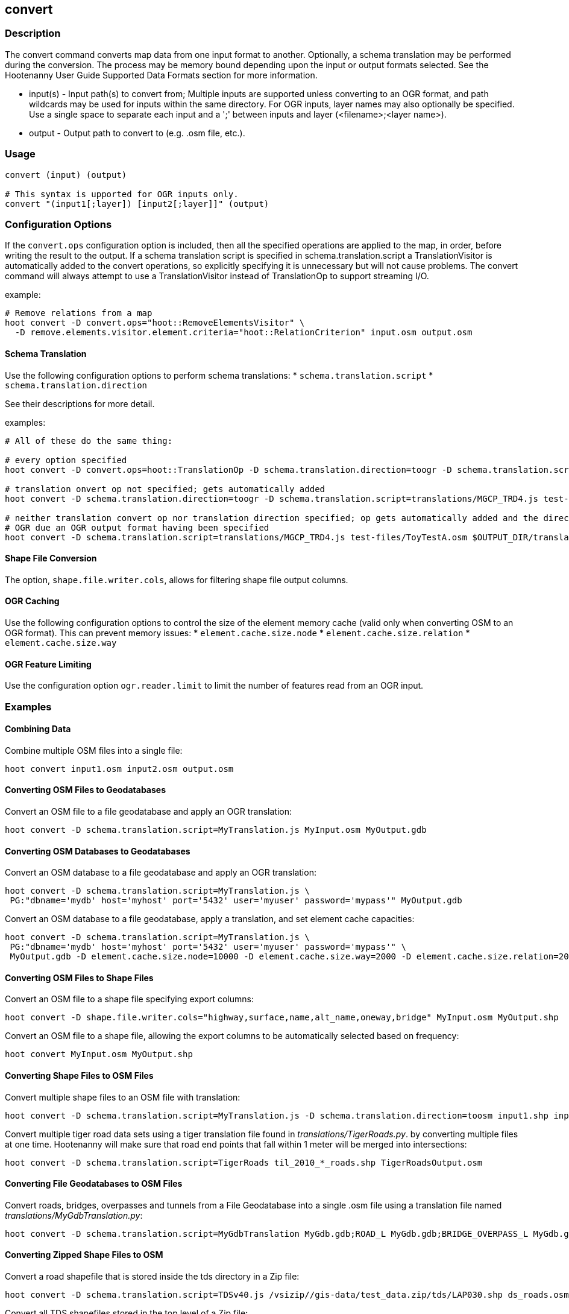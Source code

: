 [[convert]]
== convert

=== Description

The +convert+ command converts map data from one input format to another.  Optionally, a schema translation may be performed during the 
conversion.  The process may be memory bound depending upon the input or output formats selected.  See the Hootenanny User Guide Supported 
Data Formats section for more information.

* +input(s)+ - Input path(s) to convert from; Multiple inputs are supported unless converting to an OGR format, and path wildcards may be used
               for inputs within the same directory. For OGR inputs, layer names may also optionally be specified.  Use a single space to 
               separate each input and a ';' between inputs and layer (<filename>;<layer name>).
* +output+   - Output path to convert to (e.g. .osm file, etc.).

=== Usage

--------------------------------------
convert (input) (output)

# This syntax is upported for OGR inputs only.
convert "(input1[;layer]) [input2[;layer]]" (output)
--------------------------------------

=== Configuration Options

If the `convert.ops` configuration option is included, then all the specified operations are applied to the map, in order, before writing the 
result to the output. If a schema translation script is specified in schema.translation.script a TranslationVisitor is automatically added
to the convert operations, so explicitly specifying it is unnecessary but will not cause problems. The +convert+ command will always attempt
to use a TranslationVisitor instead of TranslationOp to support streaming I/O.

example:
--------------------------------------
# Remove relations from a map
hoot convert -D convert.ops="hoot::RemoveElementsVisitor" \ 
  -D remove.elements.visitor.element.criteria="hoot::RelationCriterion" input.osm output.osm
--------------------------------------

==== Schema Translation

Use the following configuration options to perform schema translations:
* `schema.translation.script`
* `schema.translation.direction`

See their descriptions for more detail.

examples:
--------------------------------------
# All of these do the same thing:

# every option specified
hoot convert -D convert.ops=hoot::TranslationOp -D schema.translation.direction=toogr -D schema.translation.script=translations/MGCP_TRD4.js test-files/ToyTestA.osm $OUTPUT_DIR/translation-check-out.gdb

# translation onvert op not specified; gets automatically added
hoot convert -D schema.translation.direction=toogr -D schema.translation.script=translations/MGCP_TRD4.js test-files/ToyTestA.osm $OUTPUT_DIR/translation-check-out.gdb

# neither translation convert op nor translation direction specified; op gets automatically added and the direction is assumed to be to 
# OGR due an OGR output format having been specified
hoot convert -D schema.translation.script=translations/MGCP_TRD4.js test-files/ToyTestA.osm $OUTPUT_DIR/translation-check-out.gdb
--------------------------------------

==== Shape File Conversion

The option, `shape.file.writer.cols`, allows for filtering shape file output columns.

==== OGR Caching

Use the following configuration options to control the size of the element memory cache (valid only when converting OSM to an OGR format).  This
can prevent memory issues:
* `element.cache.size.node`
* `element.cache.size.relation`
* `element.cache.size.way`

==== OGR Feature Limiting

Use the configuration option `ogr.reader.limit` to limit the number of features read from an OGR input.

=== Examples

==== Combining Data

Combine multiple OSM files into a single file:

--------------------------------------
hoot convert input1.osm input2.osm output.osm
--------------------------------------

==== Converting OSM Files to Geodatabases

Convert an OSM file to a file geodatabase and apply an OGR translation:

--------------------------------------
hoot convert -D schema.translation.script=MyTranslation.js MyInput.osm MyOutput.gdb
--------------------------------------

==== Converting OSM Databases to Geodatabases

Convert an OSM database to a file geodatabase and apply an OGR translation:

--------------------------------------
hoot convert -D schema.translation.script=MyTranslation.js \
 PG:"dbname='mydb' host='myhost' port='5432' user='myuser' password='mypass'" MyOutput.gdb
--------------------------------------

Convert an OSM database to a file geodatabase, apply a translation, and set element cache capacities:

--------------------------------------
hoot convert -D schema.translation.script=MyTranslation.js \
 PG:"dbname='mydb' host='myhost' port='5432' user='myuser' password='mypass'" \
 MyOutput.gdb -D element.cache.size.node=10000 -D element.cache.size.way=2000 -D element.cache.size.relation=2000
--------------------------------------

==== Converting OSM Files to Shape Files

Convert an OSM file to a shape file specifying export columns:

--------------------------------------
hoot convert -D shape.file.writer.cols="highway,surface,name,alt_name,oneway,bridge" MyInput.osm MyOutput.shp
--------------------------------------

Convert an OSM file to a shape file, allowing the export columns to be automatically selected based on frequency:

--------------------------------------
hoot convert MyInput.osm MyOutput.shp
--------------------------------------

==== Converting Shape Files to OSM Files

Convert multiple shape files to an OSM file with translation:

------------------------------
hoot convert -D schema.translation.script=MyTranslation.js -D schema.translation.direction=toosm input1.shp input2.shp output.osm
------------------------------

Convert multiple tiger road data sets using a tiger translation file found in _translations/TigerRoads.py_. by converting multiple files 
at one time.  Hootenanny will make sure that road end points that fall within 1 meter will be merged into intersections:

--------------------------------------
hoot convert -D schema.translation.script=TigerRoads til_2010_*_roads.shp TigerRoadsOutput.osm
--------------------------------------

==== Converting File Geodatabases to OSM Files

Convert roads, bridges, overpasses and tunnels from a File Geodatabase into a single .osm file using a translation file named
_translations/MyGdbTranslation.py_:

--------------------------------------
hoot convert -D schema.translation.script=MyGdbTranslation MyGdb.gdb;ROAD_L MyGdb.gdb;BRIDGE_OVERPASS_L MyGdb.gdb;TUNNEL_L MyGdbOutput.osm
--------------------------------------

==== Converting Zipped Shape Files to OSM

Convert a road shapefile that is stored inside the +tds+ directory in a Zip file:

--------------------------------------
hoot convert -D schema.translation.script=TDSv40.js /vsizip//gis-data/test_data.zip/tds/LAP030.shp ds_roads.osm
--------------------------------------

Convert all TDS shapefiles stored in the top level of a Zip file:

--------------------------------------
hoot convert -D schema.translation.script=TDSv40.js /vsizip//gis-data/test_data.zip/ tds_roads.osm
--------------------------------------

=== Notes

* The format for OSM database URLs is: protocol://<user name>:<password>@<host name>:<port>/<database name>
* The format for OGR database URLs is: PG:"dbname='databasename' host='addr' port='5432' user='x' password='y'"
* Writing to OSM API databases (osmapidb://) is intended to be a bulk operation for new data only (no updates on existing data).
* When converting from OSM to an OGR format, the +convert+ command provides conversion from .osm files or POSTGIS osm databases to 
Shapefile, FileGDB, etc. The OGR libraries are used on the back end so other formats such as PostGIS and SQLite will likely work, 
but are not tested.
* The conversion from OSM file to shape file is a lossy process that generates a point, line and polygon shapefile.  The OSM XML 
format is a richer format than Shapefile and supports such things as multiple geometry types within one file, inherit topology and 
arbitrary tagging. For these reasons the conversion to Shapefile is a lossy conversion.
* To use file geodatabases, the File Geodatabase module must be compiled into your version of GDAL to work. See 
http://trac.osgeo.org/gdal/wiki/FileGDB for details.
* The format for specifying zip file data is: "/vsizip/<path to Zip file>/<path to the shape file INSIDE the Zip file>.  The "/" are 
field separators. If you get errors using absolute paths, check that you have the right number of "/".
** a Zip file located at /gis-data/test_data.zip
*** The path to the shapefile inside the Zip file: "dir/LAP010.shp
*** The input is: "/vsizip//gis-data/test_data.zip/dir/LAP010.shp"
*** If the Zip file is in the current directory, the input will be: /vsizip/./test_data.zip/dir/LAP010.shp
*** If you do not specify a specific shapefile then it will read in all shapefiles in the given directory
* To prevent memory bound conversion when converting to OSM XML, you must set the writer.xml.sort.by.id configuration option to false.
